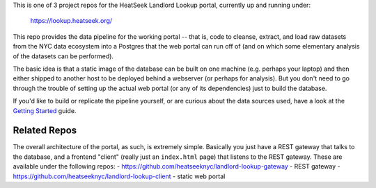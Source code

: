 This is one of 3 project repos for the HeatSeek Landlord Lookup portal, currently up and running under:

    https://lookup.heatseek.org/

This repo provides the data pipeline for the working portal -- that is, code to cleanse, extract, and load raw datasets from the NYC data ecosystem into a Postgres that the web portal can run off of (and on which some elementary analysis of the datasets can be performed).  

The basic idea is that a static image of the database can be built on one machine (e.g. perhaps your laptop) and then either shipped to another host to be deployed behind a webserver (or perhaps for analysis).  But you don't need to go through the trouble of setting up the actual web portal (or any of its dependencies) just to build the database.   

If you'd like to build or replicate the pipeline yourself, or are curious about the data 
sources used, have a look at the `Getting Started <notes/Getting-Started.rst>`_ guide.

Related Repos
-------------
The overall architecture of the portal, as such, is extremely simple.  Basically you just have a REST gateway that talks to the database, and a frontend "client" (really just an ``index.html`` page) that listens to the REST gateway.  These are available under the following repos:
- https://github.com/heatseeknyc/landlord-lookup-gateway - REST gateway
- https://github.com/heatseeknyc/landlord-lookup-client - static web portal 



